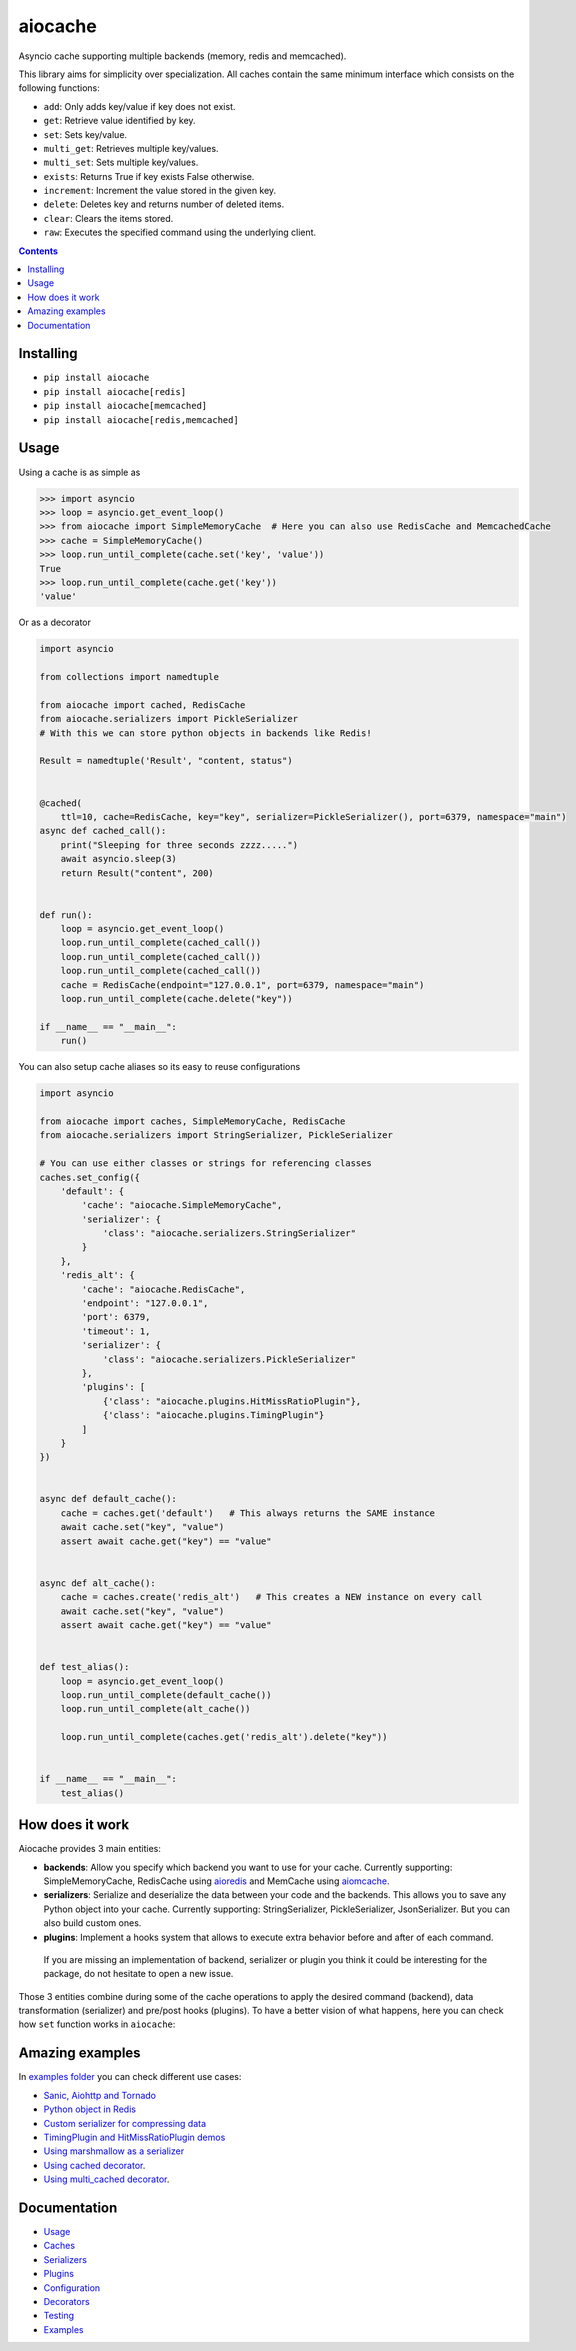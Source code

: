 aiocache
########

Asyncio cache supporting multiple backends (memory, redis and memcached).

.. image:: https://travis-ci.org/argaen/aiocache.svg?branch=master
  :target: https://travis-ci.org/argaen/aiocache

.. image:: https://codecov.io/gh/argaen/aiocache/branch/master/graph/badge.svg
  :target: https://codecov.io/gh/argaen/aiocache

.. image:: https://badge.fury.io/py/aiocache.svg
  :target: https://pypi.python.org/pypi/aiocache

.. image:: https://img.shields.io/pypi/pyversions/aiocache.svg
  :target: https://pypi.python.org/pypi/aiocache

.. image:: https://api.codacy.com/project/badge/Grade/96f772e38e63489ca884dbaf6e9fb7fd
  :target: https://www.codacy.com/app/argaen/aiocache

This library aims for simplicity over specialization. All caches contain the same minimum interface which consists on the following functions:

- ``add``: Only adds key/value if key does not exist.
- ``get``: Retrieve value identified by key.
- ``set``: Sets key/value.
- ``multi_get``: Retrieves multiple key/values.
- ``multi_set``: Sets multiple key/values.
- ``exists``: Returns True if key exists False otherwise.
- ``increment``: Increment the value stored in the given key.
- ``delete``: Deletes key and returns number of deleted items.
- ``clear``: Clears the items stored.
- ``raw``: Executes the specified command using the underlying client.



.. role:: python(code)
  :language: python

.. contents::

.. section-numbering:


Installing
==========

- ``pip install aiocache``
- ``pip install aiocache[redis]``
- ``pip install aiocache[memcached]``
- ``pip install aiocache[redis,memcached]``


Usage
=====

Using a cache is as simple as

.. code-block:: python

    >>> import asyncio
    >>> loop = asyncio.get_event_loop()
    >>> from aiocache import SimpleMemoryCache  # Here you can also use RedisCache and MemcachedCache
    >>> cache = SimpleMemoryCache()
    >>> loop.run_until_complete(cache.set('key', 'value'))
    True
    >>> loop.run_until_complete(cache.get('key'))
    'value'

Or as a decorator

.. code-block:: python

    import asyncio

    from collections import namedtuple

    from aiocache import cached, RedisCache
    from aiocache.serializers import PickleSerializer
    # With this we can store python objects in backends like Redis!

    Result = namedtuple('Result', "content, status")


    @cached(
        ttl=10, cache=RedisCache, key="key", serializer=PickleSerializer(), port=6379, namespace="main")
    async def cached_call():
        print("Sleeping for three seconds zzzz.....")
        await asyncio.sleep(3)
        return Result("content", 200)


    def run():
        loop = asyncio.get_event_loop()
        loop.run_until_complete(cached_call())
        loop.run_until_complete(cached_call())
        loop.run_until_complete(cached_call())
        cache = RedisCache(endpoint="127.0.0.1", port=6379, namespace="main")
        loop.run_until_complete(cache.delete("key"))

    if __name__ == "__main__":
        run()


You can also setup cache aliases so its easy to reuse configurations

.. code-block:: python

  import asyncio

  from aiocache import caches, SimpleMemoryCache, RedisCache
  from aiocache.serializers import StringSerializer, PickleSerializer

  # You can use either classes or strings for referencing classes
  caches.set_config({
      'default': {
          'cache': "aiocache.SimpleMemoryCache",
          'serializer': {
              'class': "aiocache.serializers.StringSerializer"
          }
      },
      'redis_alt': {
          'cache': "aiocache.RedisCache",
          'endpoint': "127.0.0.1",
          'port': 6379,
          'timeout': 1,
          'serializer': {
              'class': "aiocache.serializers.PickleSerializer"
          },
          'plugins': [
              {'class': "aiocache.plugins.HitMissRatioPlugin"},
              {'class': "aiocache.plugins.TimingPlugin"}
          ]
      }
  })


  async def default_cache():
      cache = caches.get('default')   # This always returns the SAME instance
      await cache.set("key", "value")
      assert await cache.get("key") == "value"


  async def alt_cache():
      cache = caches.create('redis_alt')   # This creates a NEW instance on every call
      await cache.set("key", "value")
      assert await cache.get("key") == "value"


  def test_alias():
      loop = asyncio.get_event_loop()
      loop.run_until_complete(default_cache())
      loop.run_until_complete(alt_cache())

      loop.run_until_complete(caches.get('redis_alt').delete("key"))


  if __name__ == "__main__":
      test_alias()


How does it work
================

Aiocache provides 3 main entities:

- **backends**: Allow you specify which backend you want to use for your cache. Currently supporting: SimpleMemoryCache, RedisCache using aioredis_ and MemCache using aiomcache_.
- **serializers**: Serialize and deserialize the data between your code and the backends. This allows you to save any Python object into your cache. Currently supporting: StringSerializer, PickleSerializer, JsonSerializer. But you can also build custom ones.
- **plugins**: Implement a hooks system that allows to execute extra behavior before and after of each command.

 If you are missing an implementation of backend, serializer or plugin you think it could be interesting for the package, do not hesitate to open a new issue.

.. image:: docs/images/architecture.png
  :align: center

Those 3 entities combine during some of the cache operations to apply the desired command (backend), data transformation (serializer) and pre/post hooks (plugins). To have a better vision of what happens, here you can check how ``set`` function works in ``aiocache``:

.. image:: docs/images/set_operation_flow.png
  :align: center


Amazing examples
================

In `examples folder <https://github.com/argaen/aiocache/tree/master/examples>`_ you can check different use cases:

- `Sanic, Aiohttp and Tornado <https://github.com/argaen/aiocache/tree/master/examples/frameworks>`_
- `Python object in Redis <https://github.com/argaen/aiocache/blob/master/examples/python_object.py>`_
- `Custom serializer for compressing data <https://github.com/argaen/aiocache/blob/master/examples/serializer_class.py>`_
- `TimingPlugin and HitMissRatioPlugin demos <https://github.com/argaen/aiocache/blob/master/examples/plugins.py>`_
- `Using marshmallow as a serializer <https://github.com/argaen/aiocache/blob/master/examples/marshmallow_serializer_class.py>`_
- `Using cached decorator <https://github.com/argaen/aiocache/blob/master/examples/cached_decorator.py>`_.
- `Using multi_cached decorator <https://github.com/argaen/aiocache/blob/master/examples/multicached_decorator.py>`_.



Documentation
=============

- `Usage <http://aiocache.readthedocs.io/en/latest>`_
- `Caches <http://aiocache.readthedocs.io/en/latest/caches.html>`_
- `Serializers <http://aiocache.readthedocs.io/en/latest/serializers.html>`_
- `Plugins <http://aiocache.readthedocs.io/en/latest/plugins.html>`_
- `Configuration <http://aiocache.readthedocs.io/en/latest/configuration.html>`_
- `Decorators <http://aiocache.readthedocs.io/en/latest/decorators.html>`_
- `Testing <http://aiocache.readthedocs.io/en/latest/testing.html>`_
- `Examples <https://github.com/argaen/aiocache/tree/master/examples>`_


.. _aioredis: https://github.com/aio-libs/aioredis
.. _aiomcache: https://github.com/aio-libs/aiomcache
